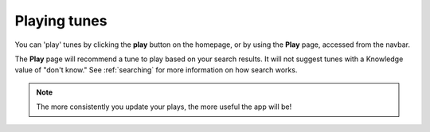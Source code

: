 Playing tunes
=============

You can 'play' tunes by clicking the **play** button on the homepage, or by using the **Play** page, accessed from the navbar.

The **Play** page will recommend a tune to play based on your search results. It will not suggest tunes with a Knowledge value of "don't know." See :ref:`searching` for more information on how search works.

.. note:: The more consistently you update your plays, the more useful the app will be!



